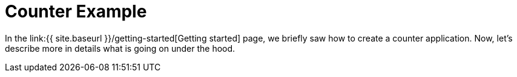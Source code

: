 = Counter Example

In the link:{{ site.baseurl }}/getting-started[Getting started] page,
we briefly saw how to create a counter application.
Now, let's describe more in details what is going on under the hood.
